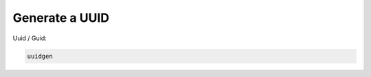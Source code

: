 Generate a UUID
===============

.. post:: 12/30/2020
   :tags: shell

Uuid / Guid:

.. code::

   uuidgen
